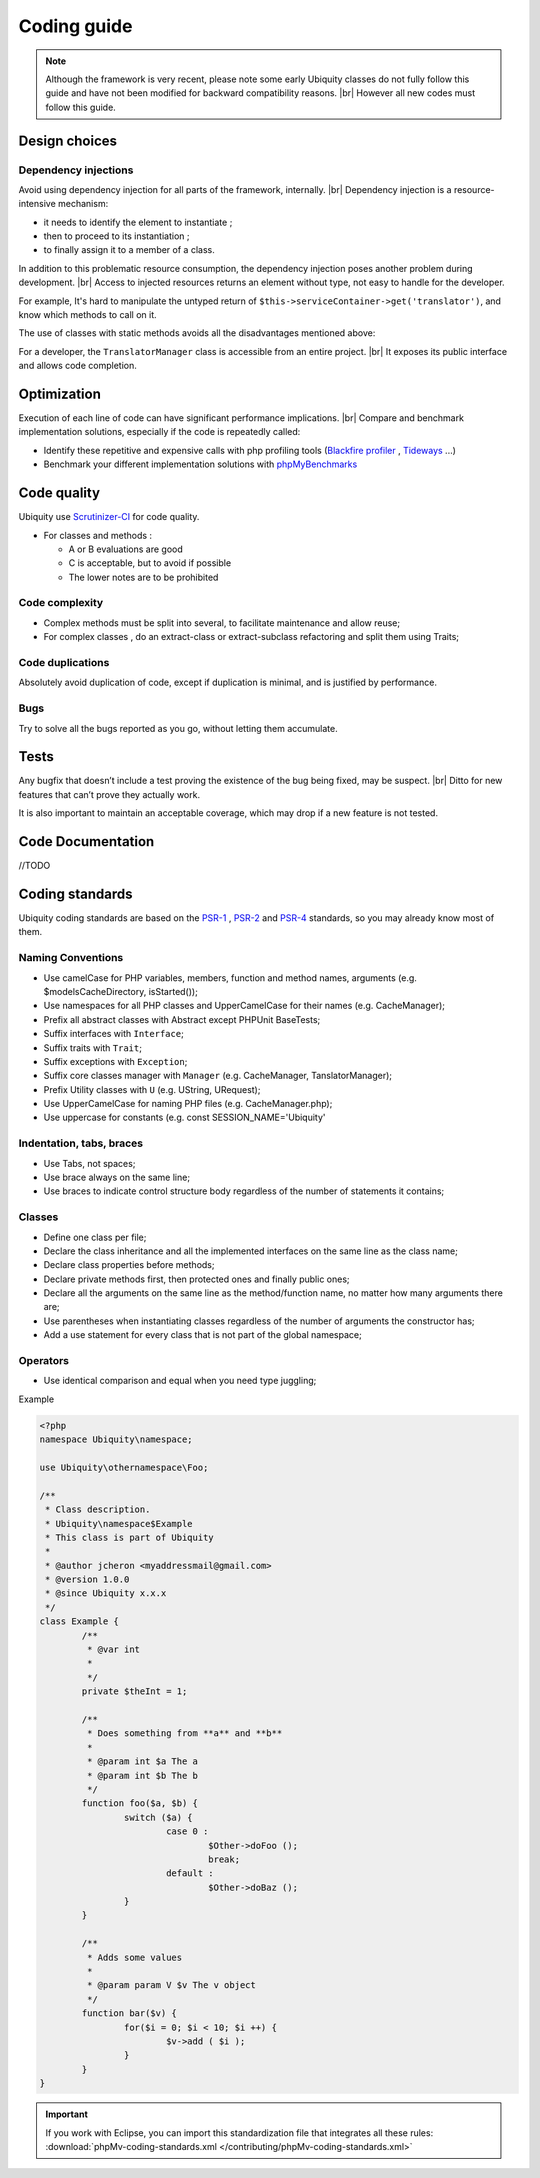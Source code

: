 .. _coding:
Coding guide
============

.. note::
   
   Although the framework is very recent, please note some early Ubiquity classes do not fully follow this guide and have not been modified for backward compatibility reasons. |br|
   However all new codes must follow this guide.

Design choices
--------------
Dependency injections
^^^^^^^^^^^^^^^^^^^^^
Avoid using dependency injection for all parts of the framework, internally. |br|
Dependency injection is a resource-intensive mechanism:

- it needs to identify the element to instantiate ;
- then to proceed to its instantiation ;
- to finally assign it to a member of a class.

In addition to this problematic resource consumption, the dependency injection poses another problem during development. |br|
Access to injected resources returns an element without type, not easy to handle for the developer.

For example,
It's hard to manipulate the untyped return of ``$this->serviceContainer->get('translator')``,
and know which methods to call on it.

The use of classes with static methods avoids all the disadvantages mentioned above:

For a developer, the ``TranslatorManager`` class is accessible from an entire project. |br|
It exposes its public interface and allows code completion.



Optimization
------------
Execution of each line of code can have significant performance implications. |br|
Compare and benchmark implementation solutions, especially if the code is repeatedly called:

- Identify these repetitive and expensive calls with php profiling tools (`Blackfire profiler <https://blackfire.io>`_ , `Tideways <https://tideways.com>`_ ...)
- Benchmark your different implementation solutions with `phpMyBenchmarks <https://phpMyBenchmarks.kobject.net>`_

Code quality
------------
Ubiquity use `Scrutinizer-CI <https://scrutinizer-ci.com/g/phpMv/ubiquity/>`_ for code quality.

- For classes and methods :

  - A or B evaluations are good
  - C is acceptable, but to avoid if possible
  - The lower notes are to be prohibited

Code complexity
^^^^^^^^^^^^^^^

- Complex methods must be split into several, to facilitate maintenance and allow reuse;
- For complex classes , do an extract-class or extract-subclass refactoring and split them using Traits;

Code duplications
^^^^^^^^^^^^^^^^^
Absolutely avoid duplication of code, except if duplication is minimal, and is justified by performance.

Bugs
^^^^
Try to solve all the bugs reported as you go, without letting them accumulate.

Tests
-----
Any bugfix that doesn’t include a test proving the existence of the bug being fixed, may be suspect. |br|
Ditto for new features that can’t prove they actually work.

It is also important to maintain an acceptable coverage, which may drop if a new feature is not tested.

Code Documentation
------------------
//TODO

Coding standards
----------------

Ubiquity coding standards are based on the `PSR-1 <https://www.php-fig.org/psr/psr-1/>`_ , `PSR-2 <https://www.php-fig.org/psr/psr-2/>`_ and `PSR-4 <https://www.php-fig.org/psr/psr-4/>`_ standards, so you may already know most of them.

Naming Conventions
^^^^^^^^^^^^^^^^^^

- Use camelCase for PHP variables, members, function and method names, arguments (e.g. $modelsCacheDirectory, isStarted());
- Use namespaces for all PHP classes and UpperCamelCase for their names (e.g. CacheManager);
- Prefix all abstract classes with Abstract except PHPUnit BaseTests;
- Suffix interfaces with ``Interface``;
- Suffix traits with ``Trait``;
- Suffix exceptions with ``Exception``;
- Suffix core classes manager with ``Manager`` (e.g. CacheManager, TanslatorManager);
- Prefix Utility classes with ``U`` (e.g. UString, URequest);
- Use UpperCamelCase for naming PHP files (e.g. CacheManager.php);
- Use uppercase for constants (e.g. const SESSION_NAME='Ubiquity'

Indentation, tabs, braces
^^^^^^^^^^^^^^^^^^^^^^^^^

- Use Tabs, not spaces;
- Use brace always on the same line;
- Use braces to indicate control structure body regardless of the number of statements it contains;

Classes
^^^^^^^

- Define one class per file;
- Declare the class inheritance and all the implemented interfaces on the same line as the class name;
- Declare class properties before methods;
- Declare private methods first, then protected ones and finally public ones;
- Declare all the arguments on the same line as the method/function name, no matter how many arguments there are;
- Use parentheses when instantiating classes regardless of the number of arguments the constructor has;
- Add a use statement for every class that is not part of the global namespace;

Operators
^^^^^^^^^

- Use identical comparison and equal when you need type juggling;

Example

.. code-block:: php
   
	<?php
	namespace Ubiquity\namespace;

	use Ubiquity\othernamespace\Foo;

	/**
	 * Class description.
	 * Ubiquity\namespace$Example
	 * This class is part of Ubiquity
	 *
	 * @author jcheron <myaddressmail@gmail.com>
	 * @version 1.0.0
	 * @since Ubiquity x.x.x
	 */
	class Example {
		/**
		 * @var int
		 *
		 */
		private $theInt = 1;
	
		/**
		 * Does something from **a** and **b**
		 *
		 * @param int $a The a
		 * @param int $b The b
		 */
		function foo($a, $b) {
			switch ($a) {
				case 0 :
					$Other->doFoo ();
					break;
				default :
					$Other->doBaz ();
			}
		}
		
		/**
		 * Adds some values
		 *
		 * @param param V $v The v object
		 */
		function bar($v) {
			for($i = 0; $i < 10; $i ++) {
				$v->add ( $i );
			}
		}
	}


.. important::
   
   If you work with Eclipse, you can import this standardization file that integrates all these rules:
   :download:`phpMv-coding-standards.xml </contributing/phpMv-coding-standards.xml>`


.. |br| raw:: html

   <br />  